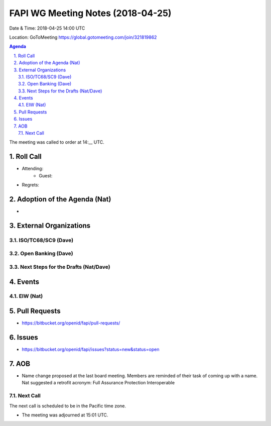============================================
FAPI WG Meeting Notes (2018-04-25)
============================================
Date & Time: 2018-04-25 14:00 UTC

Location: GoToMeeting https://global.gotomeeting.com/join/321819862

.. sectnum:: 
   :suffix: .


.. contents:: Agenda

The meeting was called to order at 14:__ UTC. 

Roll Call
===========
* Attending: 
   * Guest: 
* Regrets:  

Adoption of the Agenda (Nat)
==================================
*  

External Organizations
=========================

ISO/TC68/SC9 (Dave)
--------------------


Open Banking (Dave)
-------------------------

Next Steps for the Drafts (Nat/Dave)
---------------------------------------

Events
==========
EIW (Nat)
--------------


Pull Requests
================
* https://bitbucket.org/openid/fapi/pull-requests/



Issues
===========
* https://bitbucket.org/openid/fapi/issues?status=new&status=open

AOB
===========
* Name change proposed at the last board meeting. Members are reminded of their task of coming up with a name. 
  Nat suggested a retrofit acronym: Full Assurance Protection Interoperable 


Next Call
-----------------------
The next call is scheduled to be in the Pacific time zone. 

* The meeting was adjourned at 15:01 UTC.
